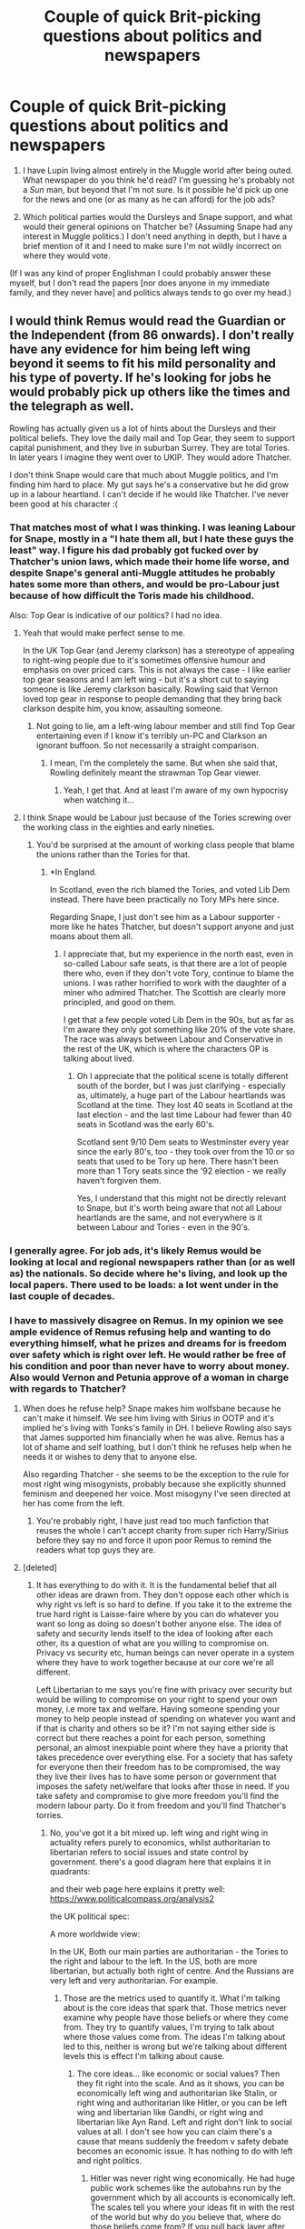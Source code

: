 #+TITLE: Couple of quick Brit-picking questions about politics and newspapers

* Couple of quick Brit-picking questions about politics and newspapers
:PROPERTIES:
:Author: SilverCookieDust
:Score: 20
:DateUnix: 1485595338.0
:DateShort: 2017-Jan-28
:FlairText: Discussion
:END:
1. I have Lupin living almost entirely in the Muggle world after being outed. What newspaper do you think he'd read? I'm guessing he's probably not a /Sun/ man, but beyond that I'm not sure. Is it possible he'd pick up one for the news and one (or as many as he can afford) for the job ads?

2. Which political parties would the Dursleys and Snape support, and what would their general opinions on Thatcher be? (Assuming Snape had any interest in Muggle politics.) I don't need anything in depth, but I have a brief mention of it and I need to make sure I'm not wildly incorrect on where they would vote.

(If I was any kind of proper Englishman I could probably answer these myself, but I don't read the papers [nor does anyone in my immediate family, and they never have] and politics always tends to go over my head.)


** I would think Remus would read the Guardian or the Independent (from 86 onwards). I don't really have any evidence for him being left wing beyond it seems to fit his mild personality and his type of poverty. If he's looking for jobs he would probably pick up others like the times and the telegraph as well.

Rowling has actually given us a lot of hints about the Dursleys and their political beliefs. They love the daily mail and Top Gear, they seem to support capital punishment, and they live in suburban Surrey. They are total Tories. In later years I imagine they went over to UKIP. They would adore Thatcher.

I don't think Snape would care that much about Muggle politics, and I'm finding him hard to place. My gut says he's a conservative but he did grow up in a labour heartland. I can't decide if he would like Thatcher. I've never been good at his character :(
:PROPERTIES:
:Author: FloreatCastellum
:Score: 16
:DateUnix: 1485595919.0
:DateShort: 2017-Jan-28
:END:

*** That matches most of what I was thinking. I was leaning Labour for Snape, mostly in a "I hate them all, but I hate these guys the least" way. I figure his dad probably got fucked over by Thatcher's union laws, which made their home life worse, and despite Snape's general anti-Muggle attitudes he probably hates some more than others, and would be pro-Labour just because of how difficult the Toris made his childhood.

Also: Top Gear is indicative of our politics? I had no idea.
:PROPERTIES:
:Author: SilverCookieDust
:Score: 13
:DateUnix: 1485596981.0
:DateShort: 2017-Jan-28
:END:

**** Yeah that would make perfect sense to me.

In the UK Top Gear (and Jeremy clarkson) has a stereotype of appealing to right-wing people due to it's sometimes offensive humour and emphasis on over priced cars. This is not always the case - I like earlier top gear seasons and I am left wing - but it's a short cut to saying someone is like Jeremy clarkson basically. Rowling said that Vernon loved top gear in response to people demanding that they bring back clarkson despite him, you know, assaulting someone.
:PROPERTIES:
:Author: FloreatCastellum
:Score: 11
:DateUnix: 1485597492.0
:DateShort: 2017-Jan-28
:END:

***** Not going to lie, am a left-wing labour member and still find Top Gear entertaining even if I know it's terribly un-PC and Clarkson an ignorant buffoon. So not necessarily a straight comparison.
:PROPERTIES:
:Author: ayeayefitlike
:Score: 1
:DateUnix: 1485685876.0
:DateShort: 2017-Jan-29
:END:

****** I mean, I'm the completely the same. But when she said that, Rowling definitely meant the strawman Top Gear viewer.
:PROPERTIES:
:Author: FloreatCastellum
:Score: 1
:DateUnix: 1485687194.0
:DateShort: 2017-Jan-29
:END:

******* Yeah, I get that. And at least I'm aware of my own hypocrisy when watching it...
:PROPERTIES:
:Author: ayeayefitlike
:Score: 1
:DateUnix: 1485688524.0
:DateShort: 2017-Jan-29
:END:


**** I think Snape would be Labour just because of the Tories screwing over the working class in the eighties and early nineties.
:PROPERTIES:
:Author: Superted1612
:Score: 3
:DateUnix: 1485607955.0
:DateShort: 2017-Jan-28
:END:

***** You'd be surprised at the amount of working class people that blame the unions rather than the Tories for that.
:PROPERTIES:
:Author: FloreatCastellum
:Score: 2
:DateUnix: 1485612163.0
:DateShort: 2017-Jan-28
:END:

****** *In England.

In Scotland, even the rich blamed the Tories, and voted Lib Dem instead. There have been practically no Tory MPs here since.

Regarding Snape, I just don't see him as a Labour supporter - more like he hates Thatcher, but doesn't support anyone and just moans about them all.
:PROPERTIES:
:Author: ayeayefitlike
:Score: 2
:DateUnix: 1485685969.0
:DateShort: 2017-Jan-29
:END:

******* I appreciate that, but my experience in the north east, even in so-called Labour safe seats, is that there are a lot of people there who, even if they don't vote Tory, continue to blame the unions. I was rather horrified to work with the daughter of a miner who admired Thatcher. The Scottish are clearly more principled, and good on them.

I get that a few people voted Lib Dem in the 90s, but as far as I'm aware they only got something like 20% of the vote share. The race was always between Labour and Conservative in the rest of the UK, which is where the characters OP is talking about lived.
:PROPERTIES:
:Author: FloreatCastellum
:Score: 1
:DateUnix: 1485687540.0
:DateShort: 2017-Jan-29
:END:

******** Oh I appreciate that the political scene is totally different south of the border, but I was just clarifying - especially as, ultimately, a huge part of the Labour heartlands was Scotland at the time. They lost 40 seats in Scotland at the last election - and the last time Labour had fewer than 40 seats in Scotland was the early 60's.

Scotland sent 9/10 Dem seats to Westminster every year since the early 80's, too - they took over from the 10 or so seats that used to be Tory up here. There hasn't been more than 1 Tory seats since the '92 election - we really haven't forgiven them.

Yes, I understand that this might not be directly relevant to Snape, but it's worth being aware that not all Labour heartlands are the same, and not everywhere is it between Labour and Tories - even in the 90's.
:PROPERTIES:
:Author: ayeayefitlike
:Score: 1
:DateUnix: 1485688500.0
:DateShort: 2017-Jan-29
:END:


*** I generally agree. For job ads, it's likely Remus would be looking at local and regional newspapers rather than (or as well as) the nationals. So decide where he's living, and look up the local papers. There used to be loads: a lot went under in the last couple of decades.
:PROPERTIES:
:Author: TantumErgo
:Score: 4
:DateUnix: 1485638279.0
:DateShort: 2017-Jan-29
:END:


*** I have to massively disagree on Remus. In my opinion we see ample evidence of Remus refusing help and wanting to do everything himself, what he prizes and dreams for is freedom over safety which is right over left. He would rather be free of his condition and poor than never have to worry about money. Also would Vernon and Petunia approve of a woman in charge with regards to Thatcher?
:PROPERTIES:
:Author: herO_wraith
:Score: 1
:DateUnix: 1485600328.0
:DateShort: 2017-Jan-28
:END:

**** When does he refuse help? Snape makes him wolfsbane because he can't make it himself. We see him living with Sirius in OOTP and it's implied he's living with Tonks's family in DH. I believe Rowling also says that James supported him financially when he was alive. Remus has a lot of shame and self loathing, but I don't think he refuses help when he needs it or wishes to deny that to anyone else.

Also regarding Thatcher - she seems to be the exception to the rule for most right wing misogynists, probably because she explicitly shunned feminism and deepened her voice. Most misogyny I've seen directed at her has come from the left.
:PROPERTIES:
:Author: FloreatCastellum
:Score: 8
:DateUnix: 1485604772.0
:DateShort: 2017-Jan-28
:END:

***** You're probably right, I have just read too much fanfiction that reuses the whole I can't accept charity from super rich Harry/Sirius before they say no and force it upon poor Remus to remind the readers what top guys they are.
:PROPERTIES:
:Author: herO_wraith
:Score: 5
:DateUnix: 1485609966.0
:DateShort: 2017-Jan-28
:END:


**** [deleted]
:PROPERTIES:
:Score: 5
:DateUnix: 1485618640.0
:DateShort: 2017-Jan-28
:END:

***** It has everything to do with it. It is the fundamental belief that all other ideas are drawn from. They don't oppose each other which is why right vs left is so hard to define. If you take it to the extreme the true hard right is Laisse-faire where by you can do whatever you want so long as doing so doesn't bother anyone else. The idea of safety and security lends itself to the idea of looking after each other, its a question of what are you willing to compromise on. Privacy vs security etc, human beings can never operate in a system where they have to work together because at our core we're all different.

Left Libertarian to me says you're fine with privacy over security but would be willing to compromise on your right to spend your own money, i.e more tax and welfare. Having someone spending your money to help people instead of spending on whatever you want and if that is charity and others so be it? I'm not saying either side is correct but there reaches a point for each person, something personal, an almost inexpiable point where they have a priority that takes precedence over everything else. For a society that has safety for everyone then their freedom has to be compromised, the way they live their lives has to have some person or government that imposes the safety net/welfare that looks after those in need. If you take safety and compromise to give more freedom you'll find the modern labour party. Do it from freedom and you'll find Thatcher's torries.
:PROPERTIES:
:Author: herO_wraith
:Score: -1
:DateUnix: 1485619650.0
:DateShort: 2017-Jan-28
:END:

****** No, you've got it a bit mixed up. left wing and right wing in actuality refers purely to economics, whilst authoritarian to libertarian refers to social issues and state control by government. there's a good diagram here that explains it in quadrants: [[http://commentsfromleftfield.com/wp-content/uploads/2010/10/Screen-shot-2010-10-27-at-10.50.25-PM.png]]

and their web page here explains it pretty well: [[https://www.politicalcompass.org/analysis2]]

the UK political spec: [[https://www.metabunk.org/data/MetaMirrorCache/5b795fb489f8b34ff9b86ec7c2b8c44a.png]]

A more worldwide view: [[http://4.bp.blogspot.com/_Oij0-PyQ-tc/SQPZb4zXxNI/AAAAAAAAEW4/4NcK3VjSBu0/s400/PCrev102408+copy.jpg]]

In the UK, Both our main parties are authoritarian - the Tories to the right and labour to the left. In the US, both are more libertarian, but actually both right of centre. And the Russians are very left and very authoritarian. For example.
:PROPERTIES:
:Author: ayeayefitlike
:Score: 2
:DateUnix: 1485686542.0
:DateShort: 2017-Jan-29
:END:

******* Those are the metrics used to quantify it. What I'm talking about is the core ideas that spark that. Those metrics never examine why people have those beliefs or where they come from. They try to quantify values, I'm trying to talk about where those values come from. The ideas I'm talking about led to this, neither is wrong but we're talking about different levels this is effect I'm talking about cause.
:PROPERTIES:
:Author: herO_wraith
:Score: 0
:DateUnix: 1485688791.0
:DateShort: 2017-Jan-29
:END:

******** The core ideas... like economic or social values? Then they fit right into the scale. And as it shows, you can be economically left wing and authoritarian like Stalin, or right wing and authoritarian like Hitler, or you can be left wing and libertarian like Gandhi, or right wing and libertarian like Ayn Rand. Left and right don't link to social values at all. I don't see how you can claim there's a cause that means suddenly the freedom v safety debate becomes an economic issue. It has nothing to do with left and right politics.
:PROPERTIES:
:Author: ayeayefitlike
:Score: 2
:DateUnix: 1485689105.0
:DateShort: 2017-Jan-29
:END:

********* Hitler was never right wing economically. He had huge public work schemes like the autobahns run by the government which by all accounts is economically left. The scales tell you where your ideas fit in with the rest of the world but why do you believe that, where do those beliefs come from? If you pull back layer after layer of where your own beliefs come from you have you have a starting point, a point where you just believe it to be so. Like imagine toddler asking why, each time you get a bit further along until you reach a point where you say because it is. Now politically most people reach that point where they believe either everyone should be free to live their lives or they should be safe and never have to worry. That's just what they believe, now reading and understanding economics and the like give ideas and policies, compromises and such but these are built from their conviction. They aren't mutually exclusive at all but as you move from ideal worlds to the real you have to compromise. Can you have a free economy or does it need some framework and monitoring? Can people be safe without a safety net or welfare if things go wrong. Ask yourself how big of a mistake is a person allowed to make? If somebody invests all his savings into a bakery which goes bust because the other bakery in town is good friends with the miller so gets ingredients cheaper and therefore everyone goes to it what happens? The man now has no money and no form of income, should he be let to rue his mistakes, should he be helped to scrape by on a miserable existence until he finds more work, should he be comfortable or maybe live in conditions equal to the average living conditions of the country? If you want him looked after the money has to come from somewhere which means taking it from someone else, the mans mistakes cost everyone. You are restricting what they can spend their money on because you're taking it for the failed baker to live on. Does that affect how comfortable he should be? Do you interfere with the laws and subsidise the bakery so it never fails, where does that come from. To provide security you compromise freedom and vice versa. Right wing economics is based around freedom and the ability to fail. Left is built around support and security where nothing should go wrong because its monitored. Government interference is against a true free market and it tries to provide security for those who use it. Neither would function without compromising towards the other.
:PROPERTIES:
:Author: herO_wraith
:Score: 1
:DateUnix: 1485690586.0
:DateShort: 2017-Jan-29
:END:

********** He was right of centre, although not a patch on right wing in America. he was an strong anti-communist, and initially believed strongly in free market, although gave that up (obviously) during WWII. He demonised the communist jew, and created an opposing ideology - fascism. His ideas definitely changed over time, and socially he was complex - liberal to Germans but anti-liberal to anyone else. Placing him as mildly right wing and strongly authoritarian is pretty accurate.

You've totally got your ideas mixed up here. You're not describing left and right politics at all. As I said, you can be left and libertarian as much as right and authoritarian - look at the UK right now, where the Tories want to dismantle the NHS and the welfare state and are pro-capitalism and trickle-down economics, but have introduced some of the world's tightest security controls whereby the government can legally store and access ALL citizens' phone and internet use. It's right wing economics but totally pro-security and anti-privacy - right wing authoritarian. then look at left wing economics and libertarianism - generally known as anarchy, the political state not chaos!

You're right, compromise between either end of each scale exists, but the two scales are not linked. That's where you've crossed your wires totally.
:PROPERTIES:
:Author: ayeayefitlike
:Score: 2
:DateUnix: 1485692448.0
:DateShort: 2017-Jan-29
:END:

*********** If you look back I've said all along they don't line up. I think it was in the first post I made. I have said they aren't the same axis but one often impinges on the other.

With regards to the authoritarian stuff the question is why. Like Armys as an idea are they there to keep you safe or to protect your freedom or in this case are they the same thing. Times like this they serve the same purpose. Its a compromise put together due to the screwy situation the world is in right now. In an ideal world nobody would have armies but this isn't an ideal world at all.
:PROPERTIES:
:Author: herO_wraith
:Score: 1
:DateUnix: 1485693468.0
:DateShort: 2017-Jan-29
:END:

************ Yes, but you claimed that right wing/left wing was the same thing as authoritarian/libertarian, which is simply not true. The privacy v security is a social argument not an economic one, so it isn't linked to being right or left wing. Let's be honest, wizards seem socially authoritarian, and economically right wing.

Why are some people libertarian? Because the idea of freedom and private property is important to them. For example, Americans are generally more libertarian than Brits - the strong belief in private property, right to privacy, right to carry guns in order to oppose the government if necessary? Yet we are happy with banned guns, constant legal surveillance and here in Scotland there are literally no trespass laws in rural areas.
:PROPERTIES:
:Author: ayeayefitlike
:Score: 2
:DateUnix: 1485694241.0
:DateShort: 2017-Jan-29
:END:

************* The second part is what I have been saying all along. The first, I guess I overstepped and let my prejudice slip through. It is my belief that no functional society can exist on the left of the political spectrum without some strong enforcement as people and the way the world runs oppose that.

Have you ever read about Hobbes vs Rousseau? I think this shaped my ideas a lot.
:PROPERTIES:
:Author: herO_wraith
:Score: 1
:DateUnix: 1485695041.0
:DateShort: 2017-Jan-29
:END:

************** You've been saying that, but applying it to right and left wing spectrum, not authoritarian to libertarian. That has been my point - left and right has nothing to do with the freedom to security scale.

I completely understand you feeling like that - I've read a bit about social anarchism/left libertarianism, eg Rothbard and Hess, and it's an interesting idea - that all natural resources are owned by the collective and shared equally, but that we become stateless and ruled entirely by private judgement, with organisation done by voluntary committee. Proudhon talks about 'property as liberty' and how private property is what keeps us free of the state and able to use our own judgement. It's interesting - I don't personally think it would ever work, my own left wing views are mildly authoritarian, however the position definitely exists, and much more so in America where libertarianism is almost constitutional than here in the UK, where we're used to ancient totalitarianism!
:PROPERTIES:
:Author: ayeayefitlike
:Score: 1
:DateUnix: 1485696524.0
:DateShort: 2017-Jan-29
:END:


** Lupin might also read The Times and possibly a LIb Dem voter, if he wanted to be on the voter's roll. If he wants to lay low, he might not register.

The Dursleys are Daily Mail through and through and Tory voters. They would have voted for Maggie and reluctantly voted for Major, probably on the basis that they couldnt bring themselves to vote for Kinnock. I can't see Snape being bothered by Muggle politics or even reading a paper.

It would be interesting to look at their viewing choices and how they reflect their views.
:PROPERTIES:
:Author: Herenes
:Score: 3
:DateUnix: 1485617742.0
:DateShort: 2017-Jan-28
:END:

*** Could see Lupin as a Dem tbh but not the Times... it's a bit right wing for a Dem!
:PROPERTIES:
:Author: ayeayefitlike
:Score: 1
:DateUnix: 1485686800.0
:DateShort: 2017-Jan-29
:END:


** In the 90s in Britain it was strange John Major was thought of as rather weak and the whole no referendum on Maastricht thing. In 97 came new labour, now the series normally ends around then but they got a landslide win due to the charisma of Blair compared to Major. They had been growing support for years, how? New Labour could be the fhought of as the first modern political parties that put votes over policies, they offered what the most people wanted. An example was a leaked memo where the New Labour lot were told to support football teams because that's what the 'little people' do. The question then is would they appeal more to Vernon than a weak leader?

Remus is a man who never wants help he wants to do things himself, that or I read too much fanfic where he's like that. This is right wing some either telegraph or pre-Murdoch times I think.
:PROPERTIES:
:Author: herO_wraith
:Score: 2
:DateUnix: 1485600956.0
:DateShort: 2017-Jan-28
:END:

*** The thing about voting Tory in the UK is that for some, it's more about the prestige of pretending you're not poor. My grandma for instance would always say she vote Tory, because she prided herself of being above needing any help, which is what labour represented. Even though she was fucked over time and time again by the actual policies they implemented. I imagine Vernon would be much the same, voting Tory just because he's not part of the "riff raff". I doubt he'd actually look at policy.
:PROPERTIES:
:Author: forlornhero
:Score: 6
:DateUnix: 1485609305.0
:DateShort: 2017-Jan-28
:END:

**** I don't think you need to put torries in there. People vote more for labour because they feel they should. Education teaches torries are bad and labour is for the poor.

Remember you can never argue with an idiot because they are unwilling to accept they might be wrong. Policies only matter to those wise enough to be willing to change their mind.
:PROPERTIES:
:Author: herO_wraith
:Score: -5
:DateUnix: 1485609995.0
:DateShort: 2017-Jan-28
:END:

***** "Policies only matter to those wise enough to blah blah blah"

Haha, bullshit. I'm American and the new policies of the GOP (anti-health care, anti-planned parenthood, anti-environment, anti-clean energy) are explicitly designed to fuck me over no matter what my intelligence level or involvement in politics or 'wisdom'. Get a clue.
:PROPERTIES:
:Score: 5
:DateUnix: 1485634219.0
:DateShort: 2017-Jan-28
:END:

****** You're missing the point. In Britain and possibly else where no matter what promises the politicians make certain voters are so tribal its stupid. People in the North often will NEVER vote for the conservatives because of things done over 3 decades ago. Simply because the torries are the torries they won't vote for them no matter what. That's silly, Trump being a nutter and having nutters vote for him doesn't mean there wasn't some republicans going to vote for him simply because he was the republican candidate regardless of policies.
:PROPERTIES:
:Author: herO_wraith
:Score: 2
:DateUnix: 1485637070.0
:DateShort: 2017-Jan-29
:END:

******* BTW, it's spelled [[https://www.google.co.uk/search?q=Tories&rlz=1C1CHFX_en-GBGB559GB559&oq=Tories&aqs=chrome..69i57j69i60l4j69i61.1890j0j7&sourceid=chrome&ie=UTF-8][Tories]] :)
:PROPERTIES:
:Author: FloreatCastellum
:Score: 1
:DateUnix: 1485648696.0
:DateShort: 2017-Jan-29
:END:


** I reckon, based on what we can see of him in canon, Vernon would be Conservative, leaning towards UKIP, staunchly anti Europe/pro Brexit whereas Petunia would be a Conservative leaning to New Labour, a so called Worcester Woman.

I think Remus, depending on where he lived, may have read one of the regional newspapers when it came to applying for jobs, such as the Express and Star, a regional paper covering Shropshire, parts of Worcestershire and the whole of the Black Country.
:PROPERTIES:
:Author: GryffindorTom
:Score: 3
:DateUnix: 1485615357.0
:DateShort: 2017-Jan-28
:END:


** Brit here. Here's a general comment you didn't ask for.

Remus would not work in the Muggle world. Very, VERY few magical people would. They are "in" on the secret. If you have to work with strangers who know nothing of magic then you are /pretending/ to be someone else around them. Having to live a lie would grate against any person and become intolerable.

J.K. Rowling's world building gives you a lot of leeway in determining magical careers. What we do know is that Werewolves are effectively lepers and not trusted in Magical society.

But Remus was also a very intelligent and knowledgeable enough to teach at a premier magical school. His temperament endeared students to him, he seemed to know a lot about magical creatures; I think the likely job he would find is something to do with magical creatures. Perhaps care of them or study of them. We know bugger all about adult life in JKR's world. I imagine you could write a very decent story following Remus as he's used by people to capture or care for dangerous animals. I assume his werewolf side allows him to heal quicker and lends his body a robustness and preternatural strength.

If anyone could write a story about Remus learning to live with lycanthropy and just straight-up owning it I would be so happy.
:PROPERTIES:
:Author: 2017_goal
:Score: 2
:DateUnix: 1485635922.0
:DateShort: 2017-Jan-29
:END:

*** I appreciate your input and agree with you mostly (I think Remus would at least consider working in the Muggle world even if he didn't live there entirely), but it wouldn't work for this particular fic. I need him there for the plot.

But I definitely agree it'd be good to see happy-as-a-werewolf Remus wrangling dangerous creatures. I'm not sure I could do it justice, but who knows, maybe in future I'll give it a go.
:PROPERTIES:
:Author: SilverCookieDust
:Score: 3
:DateUnix: 1485717099.0
:DateShort: 2017-Jan-29
:END:
